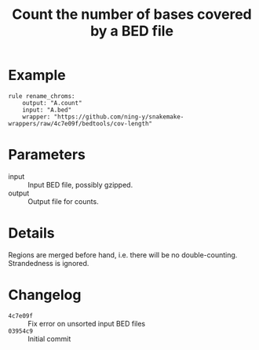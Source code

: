 #+TITLE: Count the number of bases covered by a BED file

* Example

#+begin_src
rule rename_chroms:
    output: "A.count"
    input: "A.bed"
    wrapper: "https://github.com/ning-y/snakemake-wrappers/raw/4c7e09f/bedtools/cov-length"
#+end_src

* Parameters

- input ::
  Input BED file, possibly gzipped.
- output ::
  Output file for counts.

* Details

Regions are merged before hand, i.e. there will be no double-counting.
Strandedness is ignored.

* Changelog

- ~4c7e09f~ :: Fix error on unsorted input BED files
- ~03954c9~ :: Initial commit

